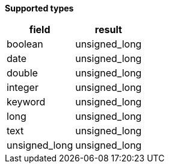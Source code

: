 // This is generated by ESQL's AbstractFunctionTestCase. Do no edit it. See ../README.md for how to regenerate it.

*Supported types*

[%header.monospaced.styled,format=dsv,separator=|]
|===
field | result
boolean | unsigned_long
date | unsigned_long
double | unsigned_long
integer | unsigned_long
keyword | unsigned_long
long | unsigned_long
text | unsigned_long
unsigned_long | unsigned_long
|===
